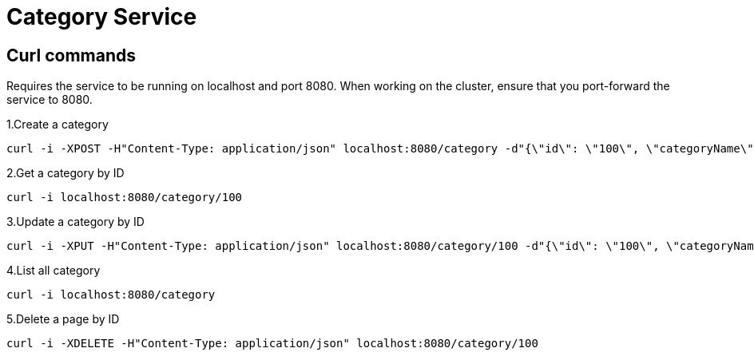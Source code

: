 = Category Service
:stylesheet: boot-flatly.css
:nofooter:
:data-uri:


[#category-curl-section,refText=category-curl]
== Curl commands

Requires the service to be running on localhost and port 8080. When working on the cluster, ensure that you port-forward the service to 8080.


1.Create a category

[source,shell script]
----------

curl -i -XPOST -H"Content-Type: application/json" localhost:8080/category -d"{\"id\": \"100\", \"categoryName\": \"Transport\", \"description\": \"Taxi services\"}"

----------

2.Get a category by ID

[source,shell script]
----------

curl -i localhost:8080/category/100

----------

3.Update a category by ID

[source,shell script]
----------

curl -i -XPUT -H"Content-Type: application/json" localhost:8080/category/100 -d"{\"id\": \"100\", \"categoryName\": \"Transport\", \"description\": \"Paid Taxi services\"}"

----------

4.List all category

[source,shell script]
----------

curl -i localhost:8080/category

----------

5.Delete a page by ID

[source,shell script]
----------

curl -i -XDELETE -H"Content-Type: application/json" localhost:8080/category/100

----------
